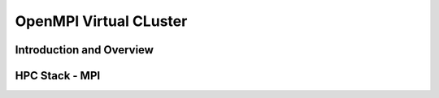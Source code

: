 OpenMPI Virtual CLuster
======================================================================

Introduction and Overview
^^^^^^^^^^^^^^^^^^^^^^^^^^^^^^^^^^^^^^^^^^^^^^^^^^^^^^^^^^^^^^^^^^^^^^

HPC Stack - MPI
^^^^^^^^^^^^^^^^^^^^^^^^^^^^^^^^^^^^^^^^^^^^^^^^^^^^^^^^^^^^^^^^^^^^^^
